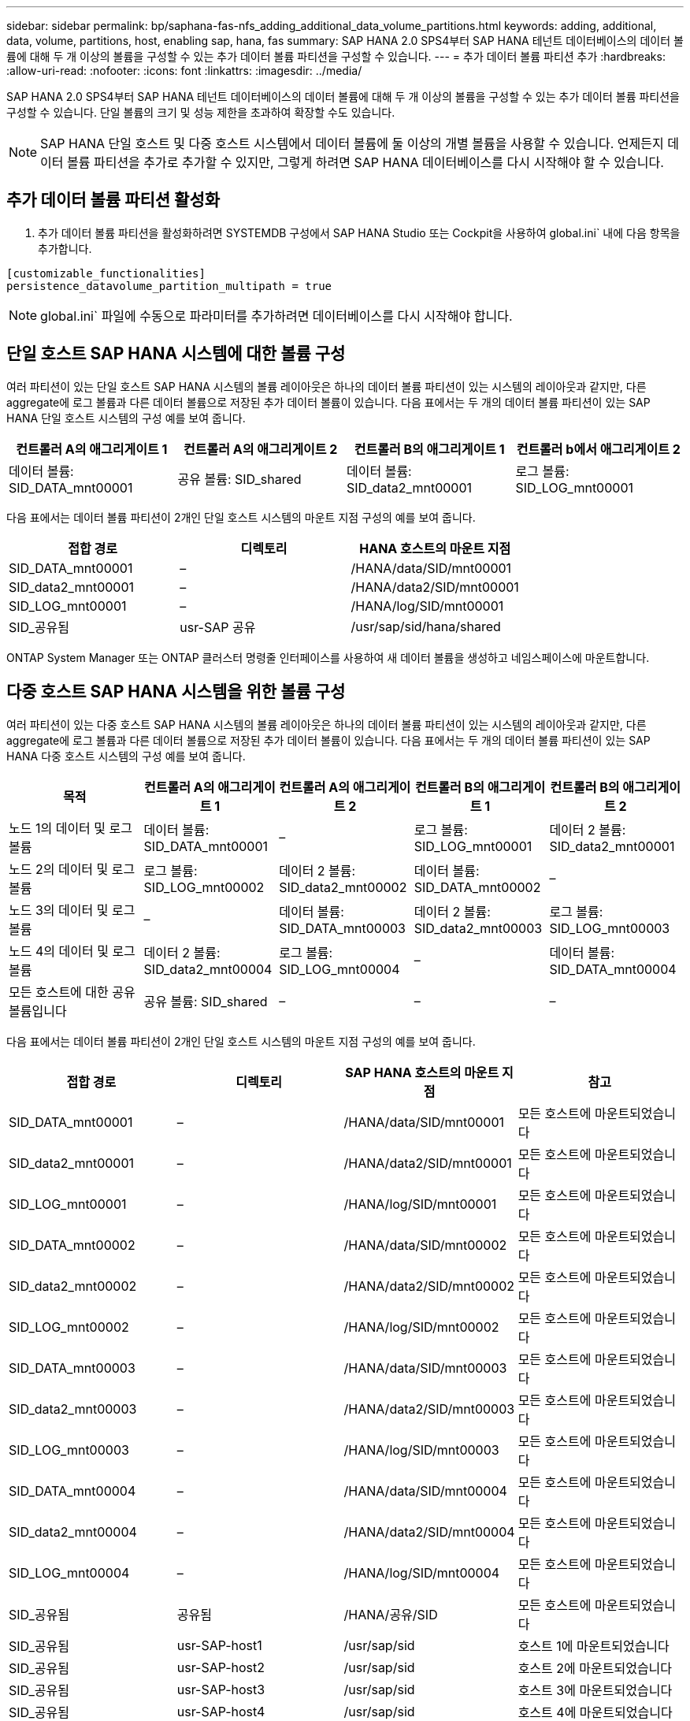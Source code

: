 ---
sidebar: sidebar 
permalink: bp/saphana-fas-nfs_adding_additional_data_volume_partitions.html 
keywords: adding, additional, data, volume, partitions, host, enabling sap, hana, fas 
summary: SAP HANA 2.0 SPS4부터 SAP HANA 테넌트 데이터베이스의 데이터 볼륨에 대해 두 개 이상의 볼륨을 구성할 수 있는 추가 데이터 볼륨 파티션을 구성할 수 있습니다. 
---
= 추가 데이터 볼륨 파티션 추가
:hardbreaks:
:allow-uri-read: 
:nofooter: 
:icons: font
:linkattrs: 
:imagesdir: ../media/


[role="lead"]
SAP HANA 2.0 SPS4부터 SAP HANA 테넌트 데이터베이스의 데이터 볼륨에 대해 두 개 이상의 볼륨을 구성할 수 있는 추가 데이터 볼륨 파티션을 구성할 수 있습니다. 단일 볼륨의 크기 및 성능 제한을 초과하여 확장할 수도 있습니다.


NOTE: SAP HANA 단일 호스트 및 다중 호스트 시스템에서 데이터 볼륨에 둘 이상의 개별 볼륨을 사용할 수 있습니다. 언제든지 데이터 볼륨 파티션을 추가로 추가할 수 있지만, 그렇게 하려면 SAP HANA 데이터베이스를 다시 시작해야 할 수 있습니다.



== 추가 데이터 볼륨 파티션 활성화

. 추가 데이터 볼륨 파티션을 활성화하려면 SYSTEMDB 구성에서 SAP HANA Studio 또는 Cockpit을 사용하여 global.ini` 내에 다음 항목을 추가합니다.


....
[customizable_functionalities]
persistence_datavolume_partition_multipath = true
....

NOTE: global.ini` 파일에 수동으로 파라미터를 추가하려면 데이터베이스를 다시 시작해야 합니다.



== 단일 호스트 SAP HANA 시스템에 대한 볼륨 구성

여러 파티션이 있는 단일 호스트 SAP HANA 시스템의 볼륨 레이아웃은 하나의 데이터 볼륨 파티션이 있는 시스템의 레이아웃과 같지만, 다른 aggregate에 로그 볼륨과 다른 데이터 볼륨으로 저장된 추가 데이터 볼륨이 있습니다. 다음 표에서는 두 개의 데이터 볼륨 파티션이 있는 SAP HANA 단일 호스트 시스템의 구성 예를 보여 줍니다.

|===
| 컨트롤러 A의 애그리게이트 1 | 컨트롤러 A의 애그리게이트 2 | 컨트롤러 B의 애그리게이트 1 | 컨트롤러 b에서 애그리게이트 2 


| 데이터 볼륨: SID_DATA_mnt00001 | 공유 볼륨: SID_shared | 데이터 볼륨: SID_data2_mnt00001 | 로그 볼륨: SID_LOG_mnt00001 
|===
다음 표에서는 데이터 볼륨 파티션이 2개인 단일 호스트 시스템의 마운트 지점 구성의 예를 보여 줍니다.

|===
| 접합 경로 | 디렉토리 | HANA 호스트의 마운트 지점 


| SID_DATA_mnt00001 | – | /HANA/data/SID/mnt00001 


| SID_data2_mnt00001 | – | /HANA/data2/SID/mnt00001 


| SID_LOG_mnt00001 | – | /HANA/log/SID/mnt00001 


| SID_공유됨 | usr-SAP 공유 | /usr/sap/sid/hana/shared 
|===
ONTAP System Manager 또는 ONTAP 클러스터 명령줄 인터페이스를 사용하여 새 데이터 볼륨을 생성하고 네임스페이스에 마운트합니다.



== 다중 호스트 SAP HANA 시스템을 위한 볼륨 구성

여러 파티션이 있는 다중 호스트 SAP HANA 시스템의 볼륨 레이아웃은 하나의 데이터 볼륨 파티션이 있는 시스템의 레이아웃과 같지만, 다른 aggregate에 로그 볼륨과 다른 데이터 볼륨으로 저장된 추가 데이터 볼륨이 있습니다. 다음 표에서는 두 개의 데이터 볼륨 파티션이 있는 SAP HANA 다중 호스트 시스템의 구성 예를 보여 줍니다.

|===
| 목적 | 컨트롤러 A의 애그리게이트 1 | 컨트롤러 A의 애그리게이트 2 | 컨트롤러 B의 애그리게이트 1 | 컨트롤러 B의 애그리게이트 2 


| 노드 1의 데이터 및 로그 볼륨 | 데이터 볼륨: SID_DATA_mnt00001 | – | 로그 볼륨: SID_LOG_mnt00001 | 데이터 2 볼륨: SID_data2_mnt00001 


| 노드 2의 데이터 및 로그 볼륨 | 로그 볼륨: SID_LOG_mnt00002 | 데이터 2 볼륨: SID_data2_mnt00002 | 데이터 볼륨: SID_DATA_mnt00002 | – 


| 노드 3의 데이터 및 로그 볼륨 | – | 데이터 볼륨: SID_DATA_mnt00003 | 데이터 2 볼륨: SID_data2_mnt00003 | 로그 볼륨: SID_LOG_mnt00003 


| 노드 4의 데이터 및 로그 볼륨 | 데이터 2 볼륨: SID_data2_mnt00004 | 로그 볼륨: SID_LOG_mnt00004 | – | 데이터 볼륨: SID_DATA_mnt00004 


| 모든 호스트에 대한 공유 볼륨입니다 | 공유 볼륨: SID_shared | – | – | – 
|===
다음 표에서는 데이터 볼륨 파티션이 2개인 단일 호스트 시스템의 마운트 지점 구성의 예를 보여 줍니다.

|===
| 접합 경로 | 디렉토리 | SAP HANA 호스트의 마운트 지점 | 참고 


| SID_DATA_mnt00001 | – | /HANA/data/SID/mnt00001 | 모든 호스트에 마운트되었습니다 


| SID_data2_mnt00001 | – | /HANA/data2/SID/mnt00001 | 모든 호스트에 마운트되었습니다 


| SID_LOG_mnt00001 | – | /HANA/log/SID/mnt00001 | 모든 호스트에 마운트되었습니다 


| SID_DATA_mnt00002 | – | /HANA/data/SID/mnt00002 | 모든 호스트에 마운트되었습니다 


| SID_data2_mnt00002 | – | /HANA/data2/SID/mnt00002 | 모든 호스트에 마운트되었습니다 


| SID_LOG_mnt00002 | – | /HANA/log/SID/mnt00002 | 모든 호스트에 마운트되었습니다 


| SID_DATA_mnt00003 | – | /HANA/data/SID/mnt00003 | 모든 호스트에 마운트되었습니다 


| SID_data2_mnt00003 | – | /HANA/data2/SID/mnt00003 | 모든 호스트에 마운트되었습니다 


| SID_LOG_mnt00003 | – | /HANA/log/SID/mnt00003 | 모든 호스트에 마운트되었습니다 


| SID_DATA_mnt00004 | – | /HANA/data/SID/mnt00004 | 모든 호스트에 마운트되었습니다 


| SID_data2_mnt00004 | – | /HANA/data2/SID/mnt00004 | 모든 호스트에 마운트되었습니다 


| SID_LOG_mnt00004 | – | /HANA/log/SID/mnt00004 | 모든 호스트에 마운트되었습니다 


| SID_공유됨 | 공유됨 | /HANA/공유/SID | 모든 호스트에 마운트되었습니다 


| SID_공유됨 | usr-SAP-host1 | /usr/sap/sid | 호스트 1에 마운트되었습니다 


| SID_공유됨 | usr-SAP-host2 | /usr/sap/sid | 호스트 2에 마운트되었습니다 


| SID_공유됨 | usr-SAP-host3 | /usr/sap/sid | 호스트 3에 마운트되었습니다 


| SID_공유됨 | usr-SAP-host4 | /usr/sap/sid | 호스트 4에 마운트되었습니다 


| SID_공유됨 | usr-SAP-host5 | /usr/sap/sid | 호스트 5에 마운트되었습니다 
|===
ONTAP System Manager 또는 ONTAP 클러스터 명령줄 인터페이스를 사용하여 새 데이터 볼륨을 생성하고 네임스페이스에 마운트합니다.



== 호스트 구성

섹션에 설명된 작업 외에 다른 작업도 수행할 수 있습니다 link:saphana-fas-nfs_host_setup.html[""호스트 설정,""] 새 추가 데이터 볼륨에 대한 추가 마운트 지점 및 fstab 항목을 생성해야 하며 새 볼륨을 마운트해야 합니다.

. 추가 마운트 지점 생성:
+
** 단일 호스트 시스템의 경우 마운트 지점을 생성하고 데이터베이스 호스트에 대한 권한을 설정합니다.
+
....
sapcc-hana-tst-06:/ # mkdir -p /hana/data2/SID/mnt00001
sapcc-hana-tst-06:/ # chmod –R 777 /hana/data2/SID
....
** 다중 호스트 시스템의 경우 마운트 지점을 생성하고 모든 작업자 및 대기 호스트에 대한 권한을 설정합니다. 다음 명령 예는 2+1 다중 호스트 HANA 시스템에 대한 것입니다.
+
*** 첫 번째 작업자 호스트:
+
....
sapcc-hana-tst-06:~ # mkdir -p /hana/data2/SID/mnt00001
sapcc-hana-tst-06:~ # mkdir -p /hana/data2/SID/mnt00002
sapcc-hana-tst-06:~ # chmod -R 777 /hana/data2/SID
....
*** 보조 작업자 호스트:
+
....
sapcc-hana-tst-07:~ # mkdir -p /hana/data2/SID/mnt00001
sapcc-hana-tst-07:~ # mkdir -p /hana/data2/SID/mnt00002
sapcc-hana-tst-07:~ # chmod -R 777 /hana/data2/SID
....
*** 대기 호스트:
+
....
sapcc-hana-tst-07:~ # mkdir -p /hana/data2/SID/mnt00001
sapcc-hana-tst-07:~ # mkdir -p /hana/data2/SID/mnt00002
sapcc-hana-tst-07:~ # chmod -R 777 /hana/data2/SID
....




. 모든 호스트의 '/etc/fstab' 구성 파일에 추가 파일 시스템을 추가합니다. NFSv4.1을 사용하는 단일 호스트 시스템의 예는 다음과 같습니다.
+
....
<storage-vif-data02>:/SID_data2_mnt00001 /hana/data2/SID/mnt00001 nfs rw,vers=4,
minorversion=1,hard,timeo=600,rsize=1048576,wsize=262144,bg,noatime,lock 0 0
....
+

NOTE: 각 볼륨에 서로 다른 TCP 세션을 사용하도록 각 데이터 볼륨에 연결하는 데 다른 스토리지 가상 인터페이스를 사용합니다. 운영 체제에서 nconnect 마운트 옵션을 사용할 수 있는 경우 사용할 수도 있습니다.

. 파일 시스템을 마운트하려면 'mount –a' 명령을 실행합니다.




== 추가 데이터 볼륨 파티션 추가

테넌트 데이터베이스에 대해 다음 SQL 문을 실행하여 테넌트 데이터베이스에 추가 데이터 볼륨 파티션을 추가합니다. 추가 볼륨에 대한 경로 사용:

....
ALTER SYSTEM ALTER DATAVOLUME ADD PARTITION PATH '/hana/data2/SID/';
....
image:saphana-fas-nfs_image19.jpg["입력/출력 대화 상자 또는 작성된 내용을 표시하는 그림"]
